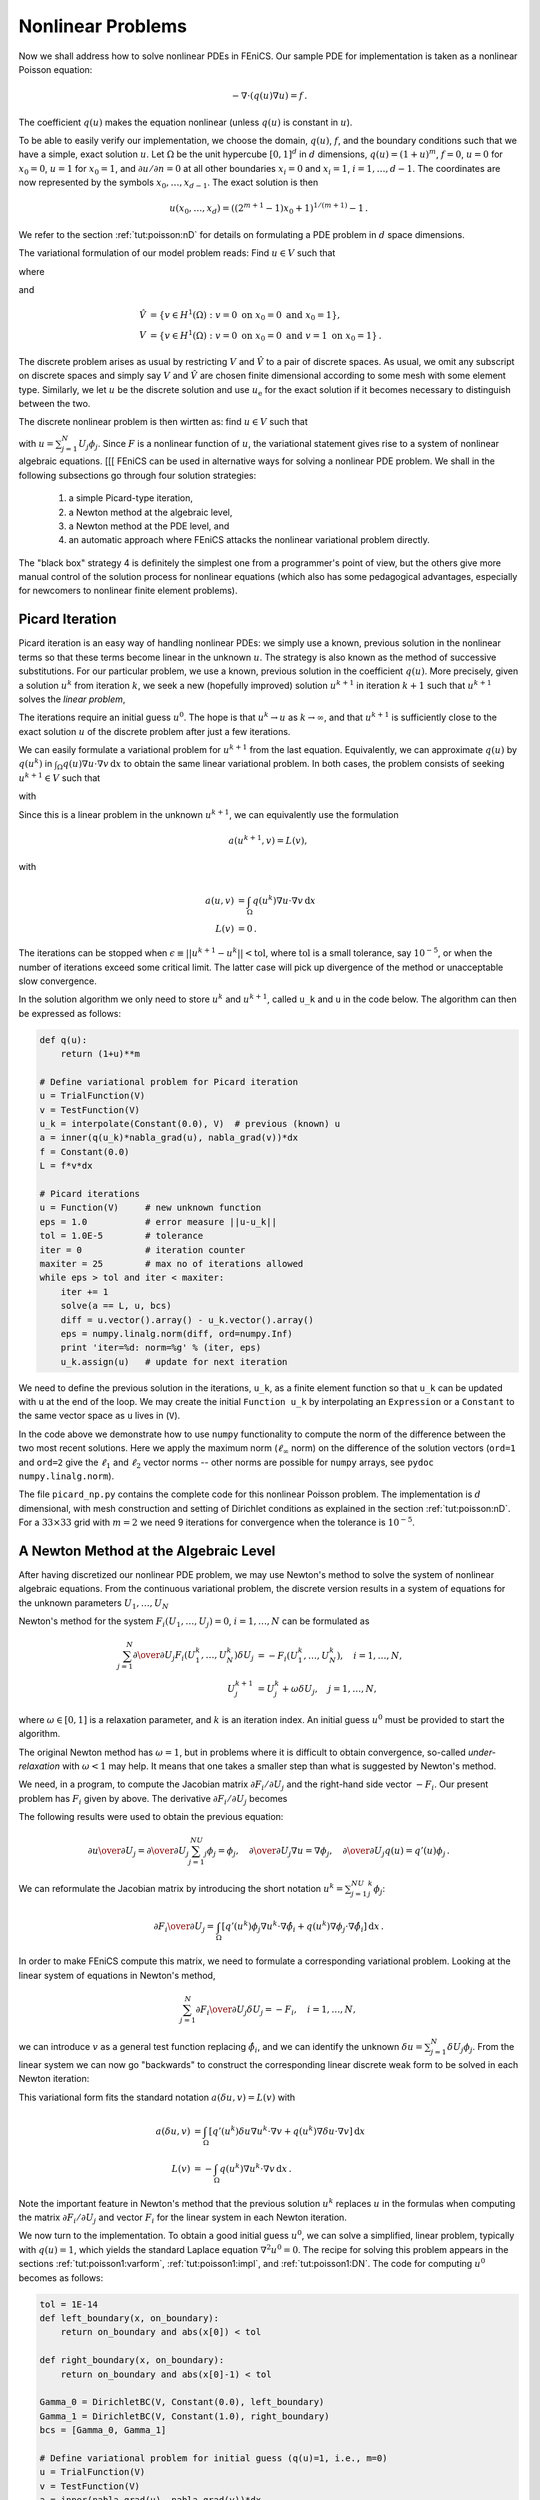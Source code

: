 

.. _tut:poisson:nonlinear:

Nonlinear Problems
==================

Now we shall address how to solve nonlinear PDEs in FEniCS. Our
sample PDE for implementation is taken as a nonlinear Poisson equation:

.. math::
        
        -\nabla\cdot\left( q(u)\nabla u\right) = f\thinspace . 
        

The coefficient :math:`q(u)` makes the equation nonlinear (unless :math:`q(u)`
is constant in :math:`u`).

To be able to easily verify our implementation,
we choose the domain, :math:`q(u)`, :math:`f`, and the boundary
conditions such that we have
a simple, exact solution :math:`u`. Let
:math:`\Omega` be the unit hypercube :math:`[0, 1]^d`
in :math:`d` dimensions, :math:`q(u)=(1+u)^m`, :math:`f=0`, :math:`u=0` for :math:`x_0=0`, :math:`u=1`
for :math:`x_0=1`, and :math:`\partial u/\partial n=0` at all other boundaries
:math:`x_i=0` and :math:`x_i=1`, :math:`i=1,\ldots,d-1`. The coordinates are now represented by
the symbols :math:`x_0,\ldots,x_{d-1}`. The exact solution is then

.. math::
        
        u(x_0,\ldots,x_d) = \left((2^{m+1}-1)x_0 + 1\right)^{1/(m+1)} - 1\thinspace . 
        

We refer to the section :ref:`tut:poisson:nD` for details on formulating a PDE
problem in :math:`d` space dimensions.

The variational formulation of our model problem reads:
Find :math:`u \in V` such that

.. math::
   :label: tut:poisson:nonlinear1
         
          F(u; v) = 0 \quad \forall v \in \hat{V},
        

where

.. math::
   :label: tut:poisson:nonlinear2
        
        
        F(u; v) = \int_\Omega q(u)\nabla u\cdot \nabla v \, \mathrm{d}x,
        

and

.. math::
        
            \hat{V} &= \{v \in H^1(\Omega) : v = 0 \mbox{ on } x_0=0\mbox{ and }x_0=1\}, \\
             V      &= \{v \in H^1(\Omega) : v = 0 \mbox{ on } x_0=0\mbox{ and } v = 1\mbox{ on }x_0=1\}\thinspace . 
        

The discrete problem arises as usual by restricting :math:`V` and :math:`\hat V` to a
pair of discrete spaces. As usual, we omit any subscript on discrete
spaces and simply say :math:`V` and :math:`\hat V` are chosen finite dimensional
according to some mesh with some element type.
Similarly, we let :math:`u` be the discrete solution and use :math:`u_{\mbox{e}}` for
the exact solution if it becomes necessary to distinguish between the two.

The discrete nonlinear problem is then wirtten as: find :math:`u\in V` such that

.. math::
   :label: tut:poisson:nonlinear:d
        
          F(u; v) = 0 \quad \forall v \in \hat{V},
        
        

with :math:`u = \sum_{j=1}^N U_j \phi_j`. Since :math:`F` is a nonlinear function
of :math:`u`, the variational statement gives rise to a system of
nonlinear algebraic equations.
[[[
FEniCS can be used in alternative ways for solving a nonlinear PDE
problem. We shall in the following subsections go through four
solution strategies:

 1. a simple Picard-type iteration,

 2. a Newton method at the algebraic level,

 3. a Newton method at the PDE level, and

 4. an automatic approach where FEniCS attacks the nonlinear variational
    problem directly.

The "black box" strategy 4 is definitely the simplest one from a
programmer's point of view, but the others give more manual control of
the solution process for nonlinear equations (which also has some
pedagogical advantages, especially for newcomers to nonlinear finite
element problems).

.. _tut:nonlinear:Picard:

Picard Iteration
----------------

.. index:: Picard iteration


.. index:: successive substitutions


Picard iteration is an easy way of handling nonlinear PDEs: we simply
use a known, previous solution in the nonlinear terms so that these
terms become linear in the unknown :math:`u`. The strategy is also known as
the method of successive substitutions.
For our particular problem,
we use a known, previous solution in the coefficient :math:`q(u)`.
More precisely, given a solution :math:`u^k` from iteration :math:`k`, we seek a
new (hopefully improved) solution :math:`u^{k+1}` in iteration :math:`k+1` such
that :math:`u^{k+1}` solves the *linear problem*,

.. math::
   :label: tut:poisson:nonlinear:picard1
        
        
        \nabla\cdot \left(q(u^k)\nabla u^{k+1}\right) = 0,\quad k=0,1,\ldots
        

The iterations require an initial guess :math:`u^0`.
The hope is that :math:`u^{k} \rightarrow u` as :math:`k\rightarrow\infty`, and that
:math:`u^{k+1}` is sufficiently close to the exact
solution :math:`u` of the discrete problem after just a few iterations.

We can easily formulate a variational problem for :math:`u^{k+1}` from
the last equation.
Equivalently, we can approximate :math:`q(u)` by :math:`q(u^k)` in
:math:`\int_\Omega q(u)\nabla u\cdot \nabla v \, \mathrm{d}x`
to obtain the same linear variational problem.
In both cases, the problem consists of seeking
:math:`u^{k+1} \in V` such that

.. math::
   :label: tut:poisson:nonlinear:picard2
         
          \tilde F(u^{k+1}; v) = 0 \quad \forall v \in \hat{V},\quad k=0,1,\ldots,
        

with

.. math::
   :label: tut:poisson:nonlinear:picard3
        
        
        \tilde F(u^{k+1}; v) = \int_\Omega q(u^k)\nabla u^{k+1}\cdot \nabla v \, \mathrm{d}x
        \thinspace . 
        

Since this is a linear problem in the unknown :math:`u^{k+1}`, we can equivalently
use the formulation

.. math::
        
        a(u^{k+1},v) = L(v),
        

with

.. math::
        
        a(u,v) &= \int_\Omega q(u^k)\nabla u\cdot \nabla v \, \mathrm{d}x
        \\
        L(v) &= 0\thinspace . 
        



The iterations can be stopped when :math:`\epsilon\equiv ||u^{k+1}-u^k||
< \mbox{tol}`, where :math:`\mbox{tol}` is a small tolerance, say :math:`10^{-5}`, or
when the number of iterations exceed some critical limit. The latter
case will pick up divergence of the method or unacceptable slow
convergence.


.. index:: picard_np.py


In the solution algorithm we only need to store :math:`u^k` and :math:`u^{k+1}`,
called ``u_k`` and ``u`` in the code below.
The algorithm can then be expressed as follows:

.. code-block:: python

        def q(u):
            return (1+u)**m
        
        # Define variational problem for Picard iteration
        u = TrialFunction(V)
        v = TestFunction(V)
        u_k = interpolate(Constant(0.0), V)  # previous (known) u
        a = inner(q(u_k)*nabla_grad(u), nabla_grad(v))*dx
        f = Constant(0.0)
        L = f*v*dx
        
        # Picard iterations
        u = Function(V)     # new unknown function
        eps = 1.0           # error measure ||u-u_k||
        tol = 1.0E-5        # tolerance
        iter = 0            # iteration counter
        maxiter = 25        # max no of iterations allowed
        while eps > tol and iter < maxiter:
            iter += 1
            solve(a == L, u, bcs)
            diff = u.vector().array() - u_k.vector().array()
            eps = numpy.linalg.norm(diff, ord=numpy.Inf)
            print 'iter=%d: norm=%g' % (iter, eps)
            u_k.assign(u)   # update for next iteration

We need to define the previous solution in the iterations, ``u_k``,
as a finite element function so that ``u_k`` can be updated with
``u`` at the end of the loop. We may create the initial
``Function u_k``
by interpolating
an ``Expression`` or a ``Constant``
to the same vector space as ``u`` lives in (``V``).

In the code above we demonstrate how to use
``numpy`` functionality to compute the norm of
the difference between the two most recent solutions. Here we apply
the maximum norm (:math:`\ell_\infty` norm) on the difference of the solution vectors
(``ord=1`` and ``ord=2`` give the :math:`\ell_1` and :math:`\ell_2` vector
norms -- other norms are possible for ``numpy`` arrays,
see ``pydoc numpy.linalg.norm``).

The file ``picard_np.py`` contains the complete code for
this nonlinear Poisson problem.
The implementation is :math:`d` dimensional, with mesh
construction and setting of Dirichlet conditions as explained in
the section :ref:`tut:poisson:nD`.
For a :math:`33\times 33` grid with :math:`m=2` we need 9 iterations for convergence
when the tolerance is :math:`10^{-5}`.

.. _tut:nonlinear:Newton:algebraic:

A Newton Method at the Algebraic Level
--------------------------------------

.. index:: Newton's method (algebraic equations)


After having discretized our nonlinear PDE problem, we may
use Newton's method to solve the system of nonlinear algebraic equations.
From the continuous variational problem,
the discrete version results in a
system of equations for the unknown parameters :math:`U_1,\ldots, U_N`

.. math::
   :label: tut:nonlinear:Newton:F1
        
        
        F_i(U_1,\ldots,U_N) \equiv
        \sum_{j=1}^N
        \int_\Omega \left( q\left(\sum_{\ell=1}^NU_\ell\phi_\ell\right)
        \nabla \phi_j U_j\right)\cdot \nabla \hat\phi_i \, \mathrm{d}x = 0,\quad i=1,\ldots,N\thinspace . 
        

Newton's method for the system :math:`F_i(U_1,\ldots,U_j)=0`, :math:`i=1,\ldots,N`
can be formulated as

.. math::
        
        \sum_{j=1}^N
        {\partial \over\partial U_j} F_i(U_1^k,\ldots,U_N^k)\delta U_j
        &= -F_i(U_1^k,\ldots,U_N^k),\quad i=1,\ldots,N,\\
        U_j^{k+1} &= U_j^k + \omega\delta U_j,\quad j=1,\ldots,N,
        

where :math:`\omega\in [0,1]` is a relaxation parameter, and :math:`k` is
an iteration index. An initial guess :math:`u^0` must
be provided to start the algorithm.


.. index:: under-relaxation

The original Newton method has :math:`\omega=1`, but in problems where it is
difficult to obtain convergence,
so-called *under-relaxation* with :math:`\omega < 1` may help. It means that
one takes a smaller step than what is suggested by Newton's method.


.. index:: Jacobian, manual computation


We need, in a program, to compute the Jacobian
matrix :math:`\partial F_i/\partial U_j`
and the right-hand side vector :math:`-F_i`.
Our present problem has :math:`F_i` given by above.
The derivative :math:`\partial F_i/\partial U_j` becomes

.. math::
   :label: tut:poisson:nonlinear:dFdU
        
        \int\limits_\Omega \left\lbrack
         q'(\sum_{\ell=1}^NU_\ell^k\phi_\ell)\phi_j
        \nabla (\sum_{j=1}^NU_j^k\phi_j)\cdot \nabla \hat\phi_i
        +
        q\left(\sum_{\ell=1}^NU_\ell^k\phi_\ell\right)
        \nabla \phi_j \cdot \nabla \hat\phi_i
        \right\rbrack
         \, \mathrm{d}x\thinspace . 
        
        

The following results were used to obtain the previous equation:

.. math::
        
        {\partial u\over\partial U_j} = {\partial\over\partial U_j}
        \sum_{j=1}^NU_j\phi_j = \phi_j,\quad {\partial\over\partial U_j}\nabla u = \nabla\phi_j,\quad {\partial\over\partial U_j}q(u) = q'(u)\phi_j\thinspace . 
        

We can reformulate the Jacobian matrix
by introducing the short
notation :math:`u^k = \sum_{j=1}^NU_j^k\phi_j`:

.. math::
        
        {\partial F_i\over\partial U_j} =
        \int_\Omega \left\lbrack
        q'(u^k)\phi_j
        \nabla u^k \cdot \nabla \hat\phi_i
        +
        q(u^k)
        \nabla \phi_j \cdot \nabla \hat\phi_i
        \right\rbrack \, \mathrm{d}x\thinspace . 
        

In order to make FEniCS compute this matrix, we need to formulate a
corresponding variational problem. Looking at the
linear system of equations in Newton's method,

.. math::
        
        \sum_{j=1}^N {\partial F_i\over\partial U_j}\delta U_j = -F_i,\quad
        i=1,\ldots,N,
        

we can introduce :math:`v` as a general test function replacing :math:`\hat\phi_i`,
and we can identify the unknown
:math:`\delta u = \sum_{j=1}^N\delta U_j\phi_j`. From the linear system
we can now go "backwards" to construct the corresponding linear
discrete weak form to be solved in each Newton iteration:

.. math::
   :label: tut:nonlinear:Newton:aLF
        
        
        \int_\Omega \left\lbrack
        q'(u^k)\delta u
        \nabla u^k \cdot \nabla v
        +
        q(u^k)
        \nabla \delta u\cdot \nabla v
        \right\rbrack \, \mathrm{d}x = - \int_\Omega q(u^k)
        \nabla u^k\cdot \nabla v \, \mathrm{d}x\thinspace . 
        

This variational form fits the standard notation
:math:`a(\delta u,v)=L(v)` with

.. math::
        
        a(\delta u,v) &=
        \int_\Omega \left\lbrack
        q'(u^k)\delta u
        \nabla u^k \cdot \nabla v
        +
        q(u^k)
        \nabla \delta u \cdot \nabla v
        \right\rbrack
         \, \mathrm{d}x\\
        L(v) &= - \int_\Omega q(u^k)
        \nabla u^k\cdot \nabla v \, \mathrm{d}x\thinspace . 
        

Note the important feature in Newton's method
that the
previous solution :math:`u^k` replaces :math:`u`
in the formulas when computing the matrix
:math:`\partial F_i/\partial U_j` and vector :math:`F_i` for the linear system in
each Newton iteration.


.. index:: alg_newton_np.py


We now turn to the implementation.
To obtain a good initial guess :math:`u^0`, we can solve a simplified, linear
problem, typically with :math:`q(u)=1`, which yields the standard Laplace
equation :math:`\nabla^2 u^0 =0`. The recipe for solving this problem
appears in the sections :ref:`tut:poisson1:varform`,
:ref:`tut:poisson1:impl`, and :ref:`tut:poisson1:DN`.
The code for computing :math:`u^0` becomes as follows:

.. code-block:: python

        tol = 1E-14
        def left_boundary(x, on_boundary):
            return on_boundary and abs(x[0]) < tol
        
        def right_boundary(x, on_boundary):
            return on_boundary and abs(x[0]-1) < tol
        
        Gamma_0 = DirichletBC(V, Constant(0.0), left_boundary)
        Gamma_1 = DirichletBC(V, Constant(1.0), right_boundary)
        bcs = [Gamma_0, Gamma_1]
        
        # Define variational problem for initial guess (q(u)=1, i.e., m=0)
        u = TrialFunction(V)
        v = TestFunction(V)
        a = inner(nabla_grad(u), nabla_grad(v))*dx
        f = Constant(0.0)
        L = f*v*dx
        A, b = assemble_system(a, L, bcs)
        u_k = Function(V)
        U_k = u_k.vector()
        solve(A, U_k, b)

Here, ``u_k`` denotes the solution function for the previous
iteration, so that the solution
after each Newton iteration is ``u = u_k + omega*du``.
Initially, ``u_k`` is the initial guess we call :math:`u^0` in the mathematics.


The Dirichlet boundary conditions for :math:`\delta u`, in
the problem to be solved in each Newton
iteration, are somewhat different than the conditions for :math:`u`.
Assuming that :math:`u^k` fulfills the
Dirichlet conditions for :math:`u`, :math:`\delta u` must be zero at the boundaries
where the Dirichlet conditions apply, in order for :math:`u^{k+1}=u^k + \omega\delta u` to fulfill
the right boundary values. We therefore define an additional list of
Dirichlet boundary conditions objects for :math:`\delta u`:

.. code-block:: python

        Gamma_0_du = DirichletBC(V, Constant(0), left_boundary)
        Gamma_1_du = DirichletBC(V, Constant(0), right_boundary)
        bcs_du = [Gamma_0_du, Gamma_1_du]

The nonlinear coefficient and its derivative must be defined
before coding the weak form of the Newton system:

.. code-block:: python

        def q(u):
            return (1+u)**m
        
        def Dq(u):
            return m*(1+u)**(m-1)
        
        du = TrialFunction(V) # u = u_k + omega*du
        a = inner(q(u_k)*nabla_grad(du), nabla_grad(v))*dx + \
            inner(Dq(u_k)*du*nabla_grad(u_k), nabla_grad(v))*dx
        L = -inner(q(u_k)*nabla_grad(u_k), nabla_grad(v))*dx


The Newton iteration loop is very similar to the Picard iteration loop
in the section :ref:`tut:nonlinear:Picard`:

.. code-block:: python

        du = Function(V)
        u  = Function(V)  # u = u_k + omega*du
        omega = 1.0       # relaxation parameter
        eps = 1.0
        tol = 1.0E-5
        iter = 0
        maxiter = 25
        while eps > tol and iter < maxiter:
            iter += 1
            A, b = assemble_system(a, L, bcs_du)
            solve(A, du.vector(), b)
            eps = numpy.linalg.norm(du.vector().array(), ord=numpy.Inf)
            print 'Norm:', eps
            u.vector()[:] = u_k.vector() + omega*du.vector()
            u_k.assign(u)

There are other ways of implementing the
update of the solution as well:

.. code-block:: python

        u.assign(u_k)  # u = u_k
        u.vector().axpy(omega, du.vector())
        
        # or
        u.vector()[:] += omega*du.vector()

The ``axpy(a, y)`` operation adds a scalar ``a`` times a ``Vector``
``y`` to a ``Vector`` object.  It is usually a fast operation
calling up an optimized BLAS routine for the calculation.

Mesh construction for a $d$-dimensional problem with arbitrary degree of
the Lagrange elements can be done as
explained in the section :ref:`tut:poisson:nD`.
The complete program appears in the file ``alg_newton_np.py``.


.. _tut:nonlinear:Newton:pdelevel:

A Newton Method at the PDE Level
--------------------------------

.. index:: Newton's method (PDE level)


Although Newton's method in PDE problems is normally formulated at the
linear algebra level, i.e., as a solution method for systems of nonlinear
algebraic equations, we can also formulate the method at the PDE level.
This approach yields a linearization of the PDEs before they are discretized.
FEniCS users will probably find this technique simpler to apply than
the more standard method in the section :ref:`tut:nonlinear:Newton:algebraic`.

Given an approximation to the solution field, :math:`u^k`, we seek a
perturbation :math:`\delta u` so that

.. math::
        
        u^{k+1} = u^k + \delta u
        

fulfills the nonlinear PDE.
However, the problem for :math:`\delta u` is still nonlinear and nothing is
gained. The idea is therefore to assume that :math:`\delta u` is sufficiently
small so that we can linearize the problem with respect to :math:`\delta u`.
Inserting :math:`u^{k+1}` in the PDE,
linearizing the :math:`q` term as

.. math::
        
        q(u^{k+1}) = q(u^k) + q'(u^k)\delta u + {\cal O}((\delta u)^2)
        \approx q(u^k) + q'(u^k)\delta u,
        

and dropping nonlinear terms in :math:`\delta u`,
we get

.. math::
        
        \nabla\cdot\left( q(u^k)\nabla u^k\right) +
        \nabla\cdot\left( q(u^k)\nabla\delta u\right) +
        \nabla\cdot\left( q'(u^k)\delta u\nabla u^k\right) = 0\thinspace . 
        

We may collect the terms with the unknown :math:`\delta u` on the left-hand side,

.. math::
        
        \nabla\cdot\left( q(u^k)\nabla\delta u\right) +
        \nabla\cdot\left( q'(u^k)\delta u\nabla u^k\right) =
        -\nabla\cdot\left( q(u^k)\nabla u^k\right),
        

The weak form of this PDE is derived by multiplying by a test function :math:`v`
and integrating over :math:`\Omega`, integrating as usual
the second-order derivatives by parts:

.. math::
        
        \int_\Omega \left(
        q(u^k)\nabla\delta u\cdot \nabla v
        + q'(u^k)\delta u\nabla u^k\cdot \nabla v\right) \, \mathrm{d}x
        = -\int_\Omega q(u^k)\nabla u^k\cdot \nabla v \, \mathrm{d}x\thinspace . 
        

The variational problem reads: find :math:`\delta u\in V` such that
:math:`a(\delta u,v) = L(v)` for all :math:`v\in \hat V`, where

.. math::
        
        a(\delta u,v) &=
        \int_\Omega \left(
        q(u^k)\nabla\delta u\cdot \nabla v
        + q'(u^k)\delta u\nabla u^k\cdot \nabla v\right) \, \mathrm{d}x,
        \\
        L(v) &= -
        \int_\Omega q(u^k)\nabla u^k\cdot \nabla v \, \mathrm{d}x\thinspace . 
        
        

The function spaces :math:`V` and :math:`\hat V`, being continuous or discrete,
are as in the
linear Poisson problem from the section :ref:`tut:poisson1:varform`.

We must provide some initial guess, e.g., the solution of the
PDE with :math:`q(u)=1`. The corresponding weak form :math:`a_0(u^0,v)=L_0(v)`
has

.. math::
        
        a_0(u,v)=\int_\Omega\nabla u\cdot \nabla v \, \mathrm{d}x,\quad L_0(v)=0\thinspace . 
        

Thereafter, we enter a loop and solve
:math:`a(\delta u,v)=L(v)` for :math:`\delta u` and compute a new approximation
:math:`u^{k+1} = u^k + \delta u`. Note that :math:`\delta u` is a correction, so if
:math:`u^0` satisfies the prescribed
Dirichlet conditions on some part :math:`\Gamma_D` of the boundary,
we must demand :math:`\delta u=0` on :math:`\Gamma_D`.

Looking at the equations just derived,
we see that the variational form is the same as for the Newton method
at the algebraic level in the section :ref:`tut:nonlinear:Newton:algebraic`. Since Newton's method at the
algebraic level required some "backward" construction of the
underlying weak forms, FEniCS users may prefer Newton's method at the
PDE level, which this author finds more straightforward, although not so
commonly documented in the literature on numerical methods for PDEs.
There is seemingly no need for differentiations to derive a Jacobian
matrix, but a mathematically equivalent derivation is done when
nonlinear terms are linearized using the first two Taylor series terms
and when products in the perturbation :math:`\delta u` are neglected.


.. index:: pde_newton_np.py


The implementation is identical to the one in
the section :ref:`tut:nonlinear:Newton:algebraic` and is found in
the file ``pde_newton_np.py``. The reader is encouraged to go
through this code to be convinced that the present method actually
ends up with the same program as needed for the Newton method at
the linear algebra level in the section :ref:`tut:nonlinear:Newton:algebraic`.


.. _tut:nonlinear:Newton:auto:

Solving the Nonlinear Variational Problem Directly
--------------------------------------------------


.. index:: vp1_np.py


.. index:: vp2_np.py


The previous hand-calculations and manual implementation of
Picard or Newton methods can be automated by tools in FEniCS.
In a nutshell, one can just write

.. code-block:: python

        problem = NonlinearVariationalProblem(F, u, bcs, J)
        solver  = NonlinearVariationalSolver(problem)
        solver.solve()

where ``F`` corresponds to the nonlinear form :math:`F(u;v)`,
``u`` is the unknown ``Function`` object, ``bcs``
represents the essential boundary conditions (in general a list of
``DirichletBC`` objects), and
``J`` is a variational form for the Jacobian of ``F``.

Let us explain in detail how to use the built-in tools for
nonlinear variational problems and their solution.
The appropriate ``F`` form
is straightforwardly defined as follows, assuming ``q(u)`` is
coded as a Python function:

.. code-block:: python

        u_ = Function(V)     # most recently computed solution
        v  = TestFunction(V)
        F  = inner(q(u_)*nabla_grad(u_), nabla_grad(v))*dx

Note here that ``u_`` is a ``Function`` (not a ``TrialFunction``).
An alternative and perhaps more intuitive formula for :math:`F` is to
define :math:`F(u;v)` directly in terms of
a trial function for :math:`u` and a test function for :math:`v`, and then
create the proper ``F`` by

.. code-block:: python

        u  = TrialFunction(V)
        v  = TestFunction(V)
        F  = inner(q(u)*nabla_grad(u), nabla_grad(v))*dx
        u_ = Function(V)     # the most recently computed solution
        F  = action(F, u_)

The latter statement is equivalent to :math:`F(u=u_{-}; v)`, where :math:`u_{-}` is
an existing finite element function representing the most recently
computed approximation to the solution.
(Note that :math:`u^k` and :math:`u^{k+1}` in the previous notation
correspond to :math:`u_{-}` and :math:`u` in the present
notation. We have changed notation to better align the mathematics with
the associated UFL code.)


.. index:: Gateaux derivative


The derivative :math:`J` (``J``) of :math:`F` (``F``) is formally the
Gateaux derivative :math:`DF(u^k; \delta u, v)`
of :math:`F(u;v)` at :math:`u=u_{-}` in the direction of :math:`\delta u`.
Technically, this Gateaux derivative is derived by computing

.. math::
   :label: tut:poisson:nonlinear:Gateaux1
        
        \lim_{\epsilon\rightarrow 0}{d\over d\epsilon} F_i(u_{-} + \epsilon\delta u; v)
        \thinspace .   
        

The :math:`\delta u` is now the trial function and :math:`u_{-}` is the previous
approximation to the solution :math:`u`.
We start with

.. math::
        
        {d\over d\epsilon}\int_\Omega \nabla v\cdot\left( q(u_{-} + \epsilon\delta u)
        \nabla (u_{-} + \epsilon\delta u)\right) \, \mathrm{d}x
        

and obtain

.. math::
        
        \int_\Omega \nabla v\cdot\left\lbrack
        q'(u_{-} + \epsilon\delta u)\delta u
        \nabla (u_{-} + \epsilon\delta u)
        +
        q(u_{-} + \epsilon\delta u)
        \nabla \delta u
        \right\rbrack \, \mathrm{d}x,
        

which leads to

.. math::
        
        \int_\Omega \nabla v\cdot\left\lbrack
        q'(u_{-})\delta u
        \nabla (u_{-})
        +
        q(u_{-})
        \nabla \delta u
        \right\rbrack \, \mathrm{d}x,
        

as :math:`\epsilon\rightarrow 0`.
This last expression is the Gateaux derivative of :math:`F`. We may use :math:`J` or
:math:`a(\delta u, v)` for this derivative, the latter having the advantage
that we easily recognize the expression as a bilinear form. However, in
the forthcoming code examples ``J`` is used as variable name for
the Jacobian.

The specification of ``J``
goes as follows if ``du`` is the ``TrialFunction``:

.. code-block:: python

        du = TrialFunction(V)
        v  = TestFunction(V)
        u_ = Function(V)      # the most recently computed solution
        F  = inner(q(u_)*nabla_grad(u_), nabla_grad(v))*dx
        
        J = inner(q(u_)*nabla_grad(du), nabla_grad(v))*dx + \
            inner(Dq(u_)*du*nabla_grad(u_), nabla_grad(v))*dx

The alternative specification of ``F``, with ``u`` as
``TrialFunction``, leads to

.. code-block:: python

        u  = TrialFunction(V)
        v  = TestFunction(V)
        u_ = Function(V)      # the most recently computed solution
        F  = inner(q(u)*nabla_grad(u), nabla_grad(v))*dx
        F  = action(F, u_)
        
        J = inner(q(u_)*nabla_grad(u), nabla_grad(v))*dx + \
            inner(Dq(u_)*u*nabla_grad(u_), nabla_grad(v))*dx



.. index:: derivative


.. index:: automatic differentiation


.. index:: Jacobian, automatic computation


The UFL language, used to specify weak forms, supports differentiation
of forms. This feature facilitates automatic *symbolic* computation of the
Jacobian ``J`` by calling the function ``derivative`` with ``F``, the most
recently computed solution (``Function``), and the unknown
(``TrialFunction``) as parameters:

.. code-block:: python

        du = TrialFunction(V)
        v  = TestFunction(V)
        u_ = Function(V)      # the most recently computed solution
        F  = inner(q(u_)*nabla_grad(u_), nabla_grad(v))*dx
        
        J  = derivative(F, u_, du)  # Gateaux derivative in dir. of du

or

.. code-block:: python

        u  = TrialFunction(V)
        v  = TestFunction(V)
        u_ = Function(V)      # the most recently computed solution
        F  = inner(q(u)*nabla_grad(u), nabla_grad(v))*dx
        F  = action(F, u_)
        
        J  = derivative(F, u_, u)   # Gateaux derivative in dir. of u

The ``derivative`` function is obviously
very convenient in problems where differentiating ``F`` by hand
implies lengthy calculations.

The preferred implementation of ``F`` and ``J``, depending on whether
``du`` or ``u`` is the ``TrialFunction`` object,
is a matter of personal taste. Derivation of the Gateaux derivative
by hand, as shown above, is most naturally matched by an
implementation where ``du`` is the ``TrialFunction``, while
use of automatic symbolic differentiation with the aid of the ``derivative``
function is most naturally matched by an implementation where
``u`` is the ``TrialFunction``.
We have implemented both approaches in two files:
``vp1_np.py`` with
``u`` as ``TrialFunction``, and
``vp2_np.py`` with ``du`` as ``TrialFunction``.
The directory
``stationary/nonlinear_poisson`` contains both files.
The first command-line argument determines if the Jacobian is to
be automatically derived or computed from the hand-derived formula.




.. index:: nonlinear variational problems


.. index:: NonlinearVariationalProblem


.. index:: NonlinearVariationalSolver


The following code defines the nonlinear variational problem and
an associated solver based on Newton's method. We here demonstrate
how key parameters in
Newton's method can be set, as well as the choice of
solver and preconditioner, and associated parameters, for the
linear system occurring in the Newton iteration.

.. code-block:: python

        problem = NonlinearVariationalProblem(F, u_, bcs, J)
        solver  = NonlinearVariationalSolver(problem)
        
        prm = solver.parameters
        prm['newton_solver']['absolute_tolerance'] = 1E-8
        prm['newton_solver']['relative_tolerance'] = 1E-7
        prm['newton_solver']['maximum_iterations'] = 25
        prm['newton_solver']['relaxation_parameter'] = 1.0
        if iterative_solver:
            prm['linear_solver'] = 'gmres'
            prm['preconditioner'] = 'ilu'
            prm['krylov_solver']['absolute_tolerance'] = 1E-9
            prm['krylov_solver']['relative_tolerance'] = 1E-7
            prm['krylov_solver']['maximum_iterations'] = 1000
            prm['krylov_solver']['gmres']['restart'] = 40
            prm['krylov_solver']['preconditioner']['ilu']['fill_level'] = 0
        set_log_level(PROGRESS)
        
        solver.solve()

A list of available parameters and their default values can as
usual be printed by calling ``info(prm, True)``.
The ``u_`` we feed to the nonlinear variational problem object
is filled with the solution by the call ``solver.solve()``.


